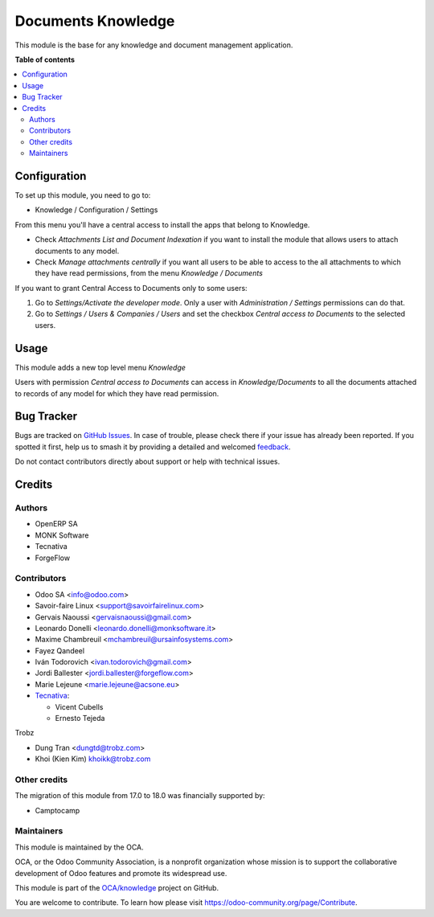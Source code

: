 ===================
Documents Knowledge
===================

.. 
   !!!!!!!!!!!!!!!!!!!!!!!!!!!!!!!!!!!!!!!!!!!!!!!!!!!!
   !! This file is generated by oca-gen-addon-readme !!
   !! changes will be overwritten.                   !!
   !!!!!!!!!!!!!!!!!!!!!!!!!!!!!!!!!!!!!!!!!!!!!!!!!!!!
   !! source digest: sha256:44b1252dba0a8646d36e3b4eb077c9dbeb4660581d3ff005b09d512fd159e3c5
   !!!!!!!!!!!!!!!!!!!!!!!!!!!!!!!!!!!!!!!!!!!!!!!!!!!!

.. |badge1| image:: https://img.shields.io/badge/maturity-Beta-yellow.png
    :target: https://odoo-community.org/page/development-status
    :alt: Beta
.. |badge2| image:: https://img.shields.io/badge/licence-AGPL--3-blue.png
    :target: http://www.gnu.org/licenses/agpl-3.0-standalone.html
    :alt: License: AGPL-3
.. |badge3| image:: https://img.shields.io/badge/github-OCA%2Fknowledge-lightgray.png?logo=github
    :target: https://github.com/OCA/knowledge/tree/18.0/document_knowledge
    :alt: OCA/knowledge
.. |badge4| image:: https://img.shields.io/badge/weblate-Translate%20me-F47D42.png
    :target: https://translation.odoo-community.org/projects/knowledge-18-0/knowledge-18-0-document_knowledge
    :alt: Translate me on Weblate
.. |badge5| image:: https://img.shields.io/badge/runboat-Try%20me-875A7B.png
    :target: https://runboat.odoo-community.org/builds?repo=OCA/knowledge&target_branch=18.0
    :alt: Try me on Runboat

|badge1| |badge2| |badge3| |badge4| |badge5|

This module is the base for any knowledge and document management
application.

**Table of contents**

.. contents::
   :local:

Configuration
=============

To set up this module, you need to go to:

-  Knowledge / Configuration / Settings

From this menu you'll have a central access to install the apps that
belong to Knowledge.

-  Check *Attachments List and Document Indexation* if you want to
   install the module that allows users to attach documents to any
   model.
-  Check *Manage attachments centrally* if you want all users to be able
   to access to the all attachments to which they have read permissions,
   from the menu *Knowledge / Documents*

If you want to grant Central Access to Documents only to some users:

1. Go to *Settings/Activate the developer mode*. Only a user with
   *Administration / Settings* permissions can do that.
2. Go to *Settings / Users & Companies / Users* and set the checkbox
   *Central access to Documents* to the selected users.

Usage
=====

This module adds a new top level menu *Knowledge*

Users with permission *Central access to Documents* can access in
*Knowledge/Documents* to all the documents attached to records of any
model for which they have read permission.

Bug Tracker
===========

Bugs are tracked on `GitHub Issues <https://github.com/OCA/knowledge/issues>`_.
In case of trouble, please check there if your issue has already been reported.
If you spotted it first, help us to smash it by providing a detailed and welcomed
`feedback <https://github.com/OCA/knowledge/issues/new?body=module:%20document_knowledge%0Aversion:%2018.0%0A%0A**Steps%20to%20reproduce**%0A-%20...%0A%0A**Current%20behavior**%0A%0A**Expected%20behavior**>`_.

Do not contact contributors directly about support or help with technical issues.

Credits
=======

Authors
-------

* OpenERP SA
* MONK Software
* Tecnativa
* ForgeFlow

Contributors
------------

-  Odoo SA <info@odoo.com>
-  Savoir-faire Linux <support@savoirfairelinux.com>
-  Gervais Naoussi <gervaisnaoussi@gmail.com>
-  Leonardo Donelli <leonardo.donelli@monksoftware.it>
-  Maxime Chambreuil <mchambreuil@ursainfosystems.com>
-  Fayez Qandeel
-  Iván Todorovich <ivan.todorovich@gmail.com>
-  Jordi Ballester <jordi.ballester@forgeflow.com>
-  Marie Lejeune <marie.lejeune@acsone.eu>
-  `Tecnativa <https://www.tecnativa.com>`__:

   -  Vicent Cubells
   -  Ernesto Tejeda

Trobz

-  Dung Tran <dungtd@trobz.com>
-  Khoi (Kien Kim) khoikk@trobz.com

Other credits
-------------

The migration of this module from 17.0 to 18.0 was financially supported
by:

-  Camptocamp

Maintainers
-----------

This module is maintained by the OCA.

.. image:: https://odoo-community.org/logo.png
   :alt: Odoo Community Association
   :target: https://odoo-community.org

OCA, or the Odoo Community Association, is a nonprofit organization whose
mission is to support the collaborative development of Odoo features and
promote its widespread use.

This module is part of the `OCA/knowledge <https://github.com/OCA/knowledge/tree/18.0/document_knowledge>`_ project on GitHub.

You are welcome to contribute. To learn how please visit https://odoo-community.org/page/Contribute.
